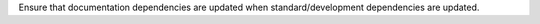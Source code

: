 Ensure that documentation dependencies are updated when standard/development dependencies are updated.
